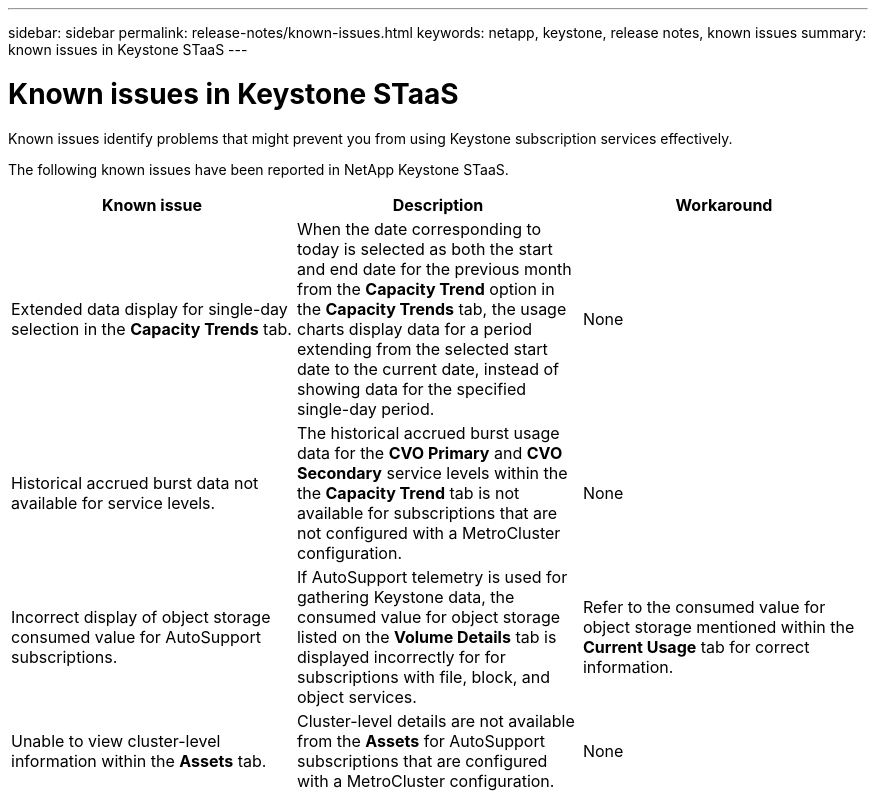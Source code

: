 ---
sidebar: sidebar
permalink: release-notes/known-issues.html
keywords: netapp, keystone, release notes, known issues
summary: known issues in Keystone STaaS
---

= Known issues in Keystone STaaS
:hardbreaks:
:nofooter:
:icons: font
:linkattrs:
:imagesdir: ./media/

[.lead]
Known issues identify problems that might prevent you from using Keystone subscription services effectively. 

The following known issues have been reported in NetApp Keystone STaaS.

[cols="3*",options="header"]
|===
|Known issue |Description |Workaround

a|Extended data display for single-day selection in the *Capacity Trends* tab.
a|When the date corresponding to today is selected as both the start and end date for the previous month from the *Capacity Trend* option in the *Capacity Trends* tab, the usage charts display data for a period extending from the selected start date to the current date, instead of showing data for the specified single-day period.
a|None
//NSEKEY-9842
a|Historical accrued burst data not available for service levels.
a|The historical accrued burst usage data for the *CVO Primary* and *CVO Secondary* service levels within the the *Capacity Trend* tab is not available for subscriptions that are not configured with a MetroCluster configuration. 
a|None
//NSEKEY-9855
a|Incorrect display of object storage consumed value for AutoSupport subscriptions.
a|If AutoSupport telemetry is used for gathering Keystone data, the consumed value for object storage listed on the *Volume Details* tab is displayed incorrectly for for subscriptions with file, block, and object services.
a|Refer to the consumed value for object storage mentioned within the *Current Usage* tab for correct information.
//NSEKEY-9265
a|Unable to view cluster-level information within the *Assets* tab.
a|Cluster-level details are not available from the *Assets* for AutoSupport subscriptions that are configured with a MetroCluster configuration. 
a|None

|===


